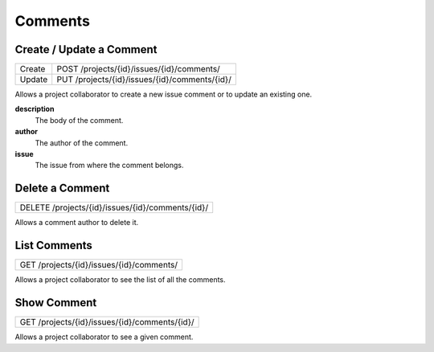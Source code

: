 Comments
========

Create / Update a Comment
-------------------------

+--------+-----------------------------------------------+
| Create | POST /projects/{id}/issues/{id}/comments/     |
+--------+-----------------------------------------------+
| Update | PUT /projects/{id}/issues/{id}/comments/{id}/ |
+--------+-----------------------------------------------+

Allows a project collaborator to create a new issue comment or to update an existing one.

**description**
  The body of the comment.

**author**
  The author of the comment.

**issue**
  The issue from where the comment belongs.

Delete a Comment
----------------

+--------------------------------------------------+
| DELETE /projects/{id}/issues/{id}/comments/{id}/ |
+--------------------------------------------------+

Allows a comment author to delete it.

List Comments
-------------

+------------------------------------------+
| GET /projects/{id}/issues/{id}/comments/ |
+------------------------------------------+

Allows a project collaborator to see the list of all the comments.

Show Comment
------------

+-----------------------------------------------+
| GET /projects/{id}/issues/{id}/comments/{id}/ |
+-----------------------------------------------+

Allows a project collaborator to see a given comment.
